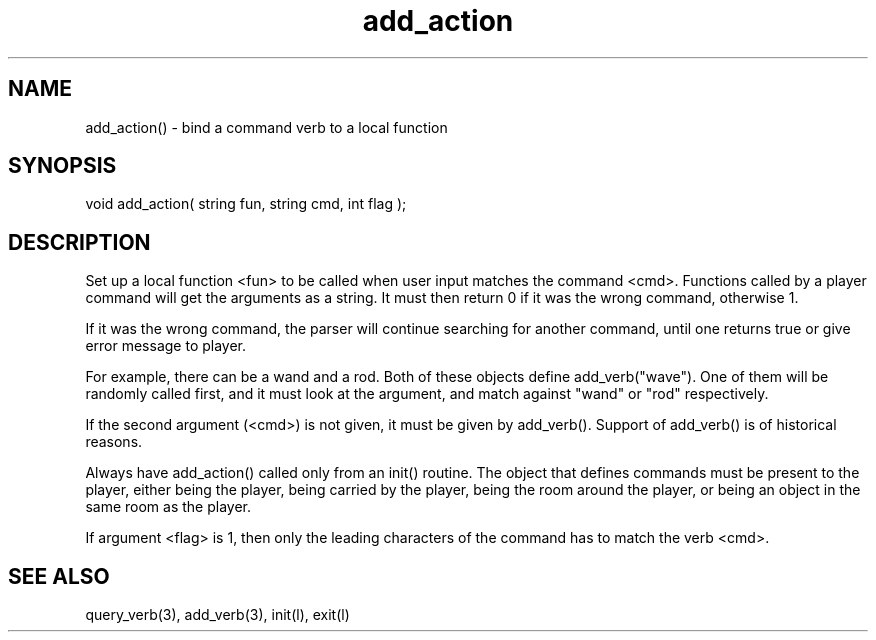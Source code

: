 .\"bind a command verb to a local function
.TH add_action 3

.SH NAME
add_action() - bind a command verb to a local function

.SH SYNOPSIS
void add_action( string fun, string cmd, int flag );

.SH DESCRIPTION
Set up a local function <fun> to be called when user input matches the 
command <cmd>. Functions called by a player command will get the arguments
as a string. It must then return 0 if it was the wrong command, otherwise 1.
.PP
If it was the wrong command, the parser will continue searching for another
command, until one returns true or give error message to player.
.PP
For example, there can be a wand and a rod. Both of these objects define
add_verb("wave"). One of them will be randomly called first, and it must
look at the argument, and match against "wand" or "rod" respectively.
.PP
If the second argument (<cmd>) is not given, it must be given by add_verb().
Support of add_verb() is of historical reasons.
.PP
Always have add_action() called only from an init() routine. The object that
defines commands must be present to the player, either being the player,
being carried by the player, being the room around the player, or being an
object in the same room as the player.
.PP
If argument <flag> is 1, then only the leading characters of the command has
to match the verb <cmd>.

.SH SEE ALSO
query_verb(3), add_verb(3), init(l), exit(l)
